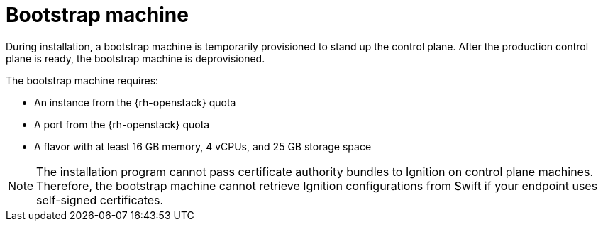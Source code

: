 // Module included in the following assemblies:
//
// * installing/installing_openstack/installing-openstack-installer-custom.adoc
// * installing/installing_openstack/installing-openstack-installer-kuryr.adoc

[id="installation-osp-bootstrap-machine_{context}"]
= Bootstrap machine

During installation, a bootstrap machine is temporarily provisioned to stand up the
control plane. After the production control plane is ready, the bootstrap
machine is deprovisioned.

The bootstrap machine requires:

* An instance from the {rh-openstack} quota
* A port from the {rh-openstack} quota
* A flavor with at least 16 GB memory, 4 vCPUs, and 25 GB storage space

[NOTE]
====
The installation program cannot pass certificate authority bundles to Ignition
on control plane machines. Therefore, the bootstrap machine cannot retrieve
Ignition configurations from Swift if your endpoint uses self-signed
certificates.
====
